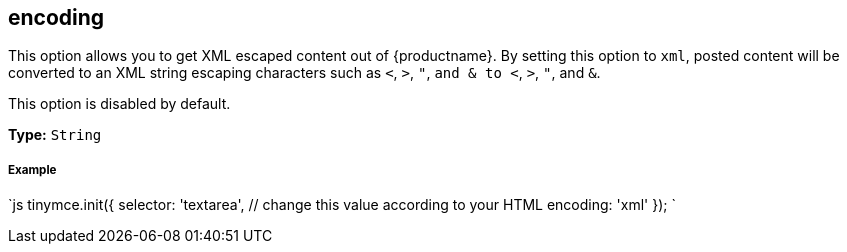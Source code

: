 [#encoding]
== encoding

This option allows you to get XML escaped content out of {productname}. By setting this option to `xml`, posted content will be converted to an XML string escaping characters such as `<`, `>`, `"`, `and & to <`, `>`, `"`, and `&`.

This option is disabled by default.

*Type:* `String`

[discrete#example]
===== Example

`js
tinymce.init({
  selector: 'textarea',  // change this value according to your HTML
  encoding: 'xml'
});
`
